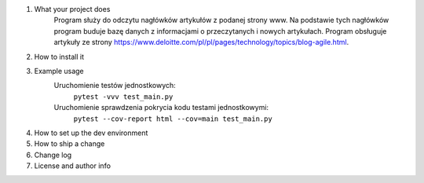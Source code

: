 1. What your project does
    Program służy do odczytu nagłówków artykułów z podanej strony www. Na podstawie tych nagłówków program buduje bazę danych z informacjami o przeczytanych i nowych artykułach. Program obsługuje artykuły ze strony https://www.deloitte.com/pl/pl/pages/technology/topics/blog-agile.html.

2. How to install it
3. Example usage
    Uruchomienie testów jednostkowych:
        ``pytest -vvv test_main.py``

    Uruchomienie sprawdzenia pokrycia kodu testami jednostkowymi:
        ``pytest --cov-report html --cov=main test_main.py``
4. How to set up the dev environment
5. How to ship a change
6. Change log
7. License and author info